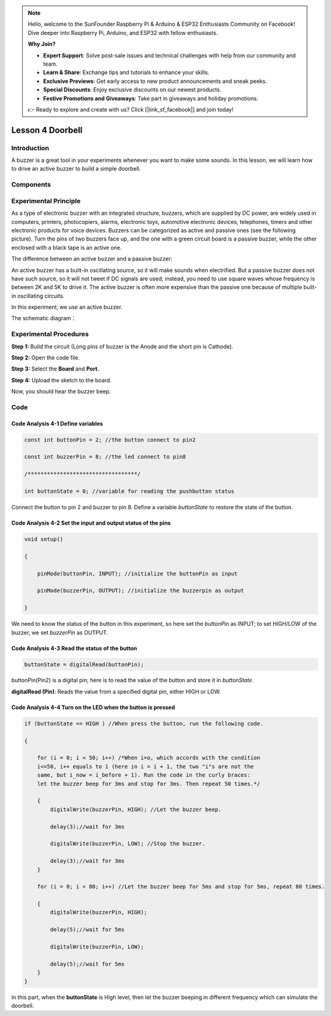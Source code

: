 .. note::

    Hello, welcome to the SunFounder Raspberry Pi & Arduino & ESP32 Enthusiasts Community on Facebook! Dive deeper into Raspberry Pi, Arduino, and ESP32 with fellow enthusiasts.

    **Why Join?**

    - **Expert Support**: Solve post-sale issues and technical challenges with help from our community and team.
    - **Learn & Share**: Exchange tips and tutorials to enhance your skills.
    - **Exclusive Previews**: Get early access to new product announcements and sneak peeks.
    - **Special Discounts**: Enjoy exclusive discounts on our newest products.
    - **Festive Promotions and Giveaways**: Take part in giveaways and holiday promotions.

    👉 Ready to explore and create with us? Click [|link_sf_facebook|] and join today!

Lesson 4 Doorbell
======================

**Introduction**
---------------------

A buzzer is a great tool in your experiments whenever you want to make
some sounds. In this lesson, we will learn how to drive an active buzzer
to build a simple doorbell.

**Components**
-----------------

.. image:: media_arduino/image171.png
    :width: 800
    :align: center

.. image:: media_arduino/image179.png
    :width: 800
    :align: center

**Experimental Principle**
------------------------------

As a type of electronic buzzer with an integrated structure, buzzers,
which are supplied by DC power, are widely used in computers, printers,
photocopiers, alarms, electronic toys, automotive electronic devices,
telephones, timers and other electronic products for voice devices.
Buzzers can be categorized as active and passive ones (see the following
picture). Turn the pins of two buzzers face up, and the one with a green
circuit board is a passive buzzer, while the other enclosed with a black
tape is an active one.

The difference between an active buzzer and a passive buzzer:

.. image:: media_arduino/image70.png
    :width: 400
    :align: center

An active buzzer has a built-in oscillating source, so it will make
sounds when electrified. But a passive buzzer does not have such source,
so it will not tweet if DC signals are used; instead, you need to use
square waves whose frequency is between 2K and 5K to drive it. The
active buzzer is often more expensive than the passive one because of
multiple built-in oscillating circuits.

In this experiment, we use an active buzzer.

The schematic diagram：

.. image:: media_arduino/image206.png
    :width: 800
    :align: center

**Experimental Procedures**
-------------------------------

**Step 1:** Build the circuit (Long pins of buzzer is the Anode and the
short pin is Cathode).

**Step 2:** Open the code file.

**Step 3:** Select the **Board** and **Port.**

**Step 4:** Upload the sketch to the board.

.. image:: media_arduino/image215.png
    :align: center

Now, you should hear the buzzer beep.

.. image:: media_arduino/image73.jpeg
    :width: 800
    :align: center

**Code**
-----------------------

.. raw:: html

    <iframe src=https://create.arduino.cc/editor/sunfounder01/0129cc3d-8759-4c29-add0-7fca61da8d22/preview?embed style="height:510px;width:100%;margin:10px 0" frameborder=0></iframe>

**Code Analysis 4-1 Define variables**
^^^^^^^^^^^^^^^^^^^^^^^^^^^^^^^^^^^^^^^^^

.. code-block:: arduino

    const int buttonPin = 2; //the button connect to pin2

    const int buzzerPin = 8; //the led connect to pin8

    /**********************************/

    int buttonState = 0; //variable for reading the pushbutton status

Connect the button to pin 2 and buzzer to pin 8. Define a variable
*buttonState* to restore the state of the button.

**Code Analysis 4-2 Set the input and output status of the pins**
^^^^^^^^^^^^^^^^^^^^^^^^^^^^^^^^^^^^^^^^^^^^^^^^^^^^^^^^^^^^^^^^^^^

.. code-block:: arduino

    void setup()

    {

        pinMode(buttonPin, INPUT); //initialize the buttonPin as input

        pinMode(buzzerPin, OUTPUT); //initialize the buzzerpin as output

    }

We need to know the status of the button in this experiment, so here set
the *buttonPin* as INPUT; to set HIGH/LOW of the buzzer, we set
*buzzerPin* as OUTPUT.

**Code Analysis 4-3** **Read the status of the button**
^^^^^^^^^^^^^^^^^^^^^^^^^^^^^^^^^^^^^^^^^^^^^^^^^^^^^^^^^^^

.. code-block:: arduino

    buttonState = digitalRead(buttonPin);

buttonPin(Pin2) is a digital pin; here is to read the value of the
button and store it in *buttonState*.

**digitalRead (Pin)**: Reads the value from a specified digital pin,
either HIGH or LOW.

**Code Analysis 4-4 Turn on the LED when the button is pressed**
^^^^^^^^^^^^^^^^^^^^^^^^^^^^^^^^^^^^^^^^^^^^^^^^^^^^^^^^^^^^^^^^^^^

.. code-block:: arduino

    if (buttonState == HIGH ) //When press the button, run the following code.
    
    {
        
        for (i = 0; i < 50; i++) /*When i=o, which accords with the condition
        i<=50, i++ equals to 1 (here in i = i + 1, the two "i"s are not the
        same, but i_now = i_before + 1). Run the code in the curly braces: 
        let the buzzer beep for 3ms and stop for 3ms. Then repeat 50 times.*/

        { 
            digitalWrite(buzzerPin, HIGH); //Let the buzzer beep.

            delay(3);//wait for 3ms

            digitalWrite(buzzerPin, LOW); //Stop the buzzer.

            delay(3);//wait for 3ms 
        }

        for (i = 0; i < 80; i++) //Let the buzzer beep for 5ms and stop for 5ms, repeat 80 times.
        
        { 
            digitalWrite(buzzerPin, HIGH);

            delay(5);//wait for 5ms

            digitalWrite(buzzerPin, LOW);

            delay(5);//wait for 5ms
        }
    }

In this part, when the **buttonState** is High level, then let the
buzzer beeping in different frequency which can simulate the doorbell.

